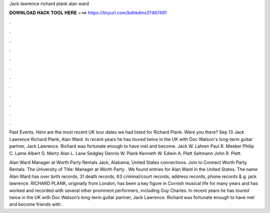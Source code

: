 Jack lawrence richard plank alan ward



𝐃𝐎𝐖𝐍𝐋𝐎𝐀𝐃 𝐇𝐀𝐂𝐊 𝐓𝐎𝐎𝐋 𝐇𝐄𝐑𝐄 ===> https://tinyurl.com/bdhkdms3?467491



.



.



.



.



.



.



.



.



.



.



.



.

Past Events. Here are the most recent UK tour dates we had listed for Richard Plank. Were you there? Sep 13 Jack Lawrence Richard Plank, Alan Ward. In recent years he has toured twice in the UK with Doc Watson's long-term guitar partner, Jack Lawrence. Richard was fortunate enough to have met and become. Jack W. Lahren Paul R. Meeker Philip C. Lame Albert G. Mertz Alan L. Lane Sedgley Dennis W. Plank Kenneth W. Edwin A. Platt Seltmann John R. Plett.

Alan Ward Manager at Worth Party Rentals  Jack, Alabama, United States connections. Join to Connect Worth Party Rentals. The University of Title: Manager at Worth Party . We found entries for Alan Ward in the United States. The name Alan Ward has over birth records, 31 death records, 63 criminal/court records, address records, phone records & g: jack lawrence. RICHARD PLANK, originally from London, has been a key figure in Cornish musical life for many years and has worked and recorded with several other prominent performers, including Guy Charles. In recent years he has toured twice in the UK with Doc Watson’s long-term guitar partner, Jack Lawrence. Richard was fortunate enough to have met and become friends with .
